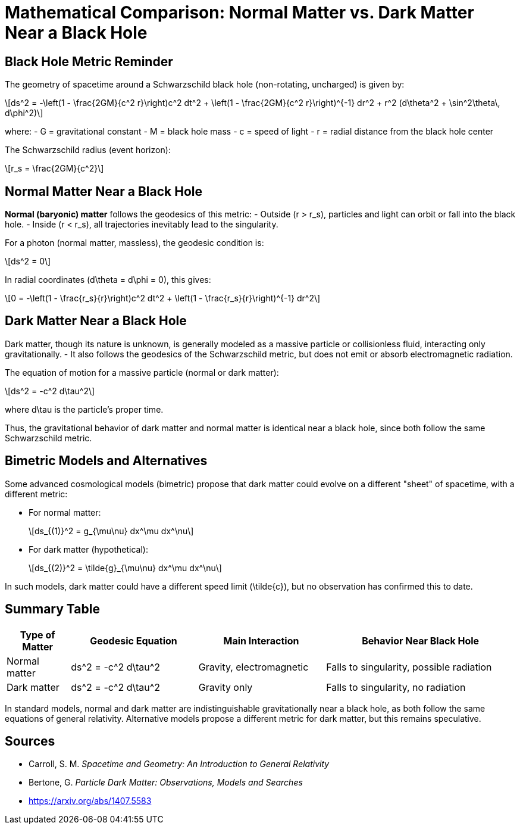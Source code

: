= Mathematical Comparison: Normal Matter vs. Dark Matter Near a Black Hole

== Black Hole Metric Reminder

The geometry of spacetime around a Schwarzschild black hole (non-rotating, uncharged) is given by:

[latexmath]
++++
ds^2 = -\left(1 - \frac{2GM}{c^2 r}\right)c^2 dt^2 + \left(1 - \frac{2GM}{c^2 r}\right)^{-1} dr^2 + r^2 (d\theta^2 + \sin^2\theta\, d\phi^2)
++++

where:
- [latexmath]++G++ = gravitational constant
- [latexmath]++M++ = black hole mass
- [latexmath]++c++ = speed of light
- [latexmath]++r++ = radial distance from the black hole center

The Schwarzschild radius (event horizon):

[latexmath]
++++
r_s = \frac{2GM}{c^2}
++++

== Normal Matter Near a Black Hole

*Normal (baryonic) matter* follows the geodesics of this metric:
- Outside ([latexmath]++r > r_s++), particles and light can orbit or fall into the black hole.
- Inside ([latexmath]++r < r_s++), all trajectories inevitably lead to the singularity.

For a photon (normal matter, massless), the geodesic condition is:

[latexmath]
++++
ds^2 = 0
++++

In radial coordinates ([latexmath]++d\theta = d\phi = 0++), this gives:

[latexmath]
++++
0 = -\left(1 - \frac{r_s}{r}\right)c^2 dt^2 + \left(1 - \frac{r_s}{r}\right)^{-1} dr^2
++++

== Dark Matter Near a Black Hole

Dark matter, though its nature is unknown, is generally modeled as a massive particle or collisionless fluid, interacting only gravitationally.
- It also follows the geodesics of the Schwarzschild metric, but does not emit or absorb electromagnetic radiation.

The equation of motion for a massive particle (normal or dark matter):

[latexmath]
++++
ds^2 = -c^2 d\tau^2
++++

where [latexmath]++d\tau++ is the particle's proper time.

Thus, the gravitational behavior of dark matter and normal matter is identical near a black hole, since both follow the same Schwarzschild metric.

== Bimetric Models and Alternatives

Some advanced cosmological models (bimetric) propose that dark matter could evolve on a different "sheet" of spacetime, with a different metric:

- For normal matter:
+
[latexmath]
++++
ds_{(1)}^2 = g_{\mu\nu} dx^\mu dx^\nu
++++

- For dark matter (hypothetical):
+
[latexmath]
++++
ds_{(2)}^2 = \tilde{g}_{\mu\nu} dx^\mu dx^\nu
++++

In such models, dark matter could have a different speed limit ([latexmath]++\tilde{c}++), but no observation has confirmed this to date.

== Summary Table

[cols="1,2,2,3",options="header"]
|===
|Type of Matter |Geodesic Equation |Main Interaction |Behavior Near Black Hole

|Normal matter
|[latexmath]++ds^2 = -c^2 d\tau^2++
|Gravity, electromagnetic
|Falls to singularity, possible radiation

|Dark matter
|[latexmath]++ds^2 = -c^2 d\tau^2++
|Gravity only
|Falls to singularity, no radiation
|===

In standard models, normal and dark matter are indistinguishable gravitationally near a black hole, as both follow the same equations of general relativity. Alternative models propose a different metric for dark matter, but this remains speculative.

== Sources

* Carroll, S. M. _Spacetime and Geometry: An Introduction to General Relativity_
* Bertone, G. _Particle Dark Matter: Observations, Models and Searches_
* https://arxiv.org/abs/1407.5583
